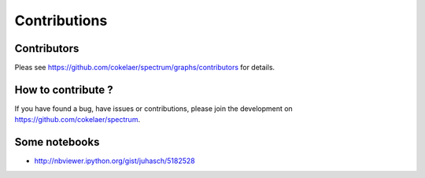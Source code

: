 Contributions
===============

Contributors
----------------

Pleas see https://github.com/cokelaer/spectrum/graphs/contributors for details.

How to contribute ?
-----------------------

If you have found a bug, have issues or contributions, please join the 
development on https://github.com/cokelaer/spectrum.


Some notebooks
--------------------
* http://nbviewer.ipython.org/gist/juhasch/5182528
